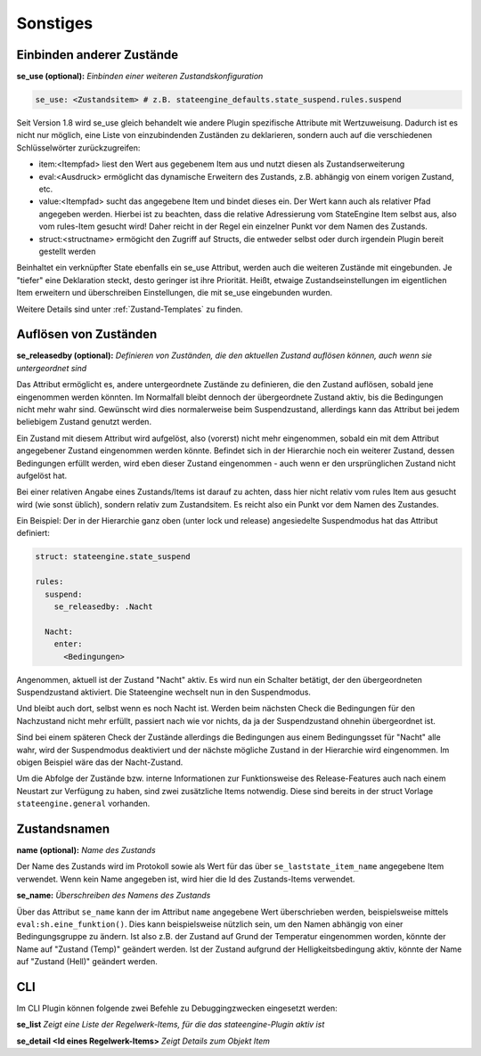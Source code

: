 
.. index:: Stateengine; Sonstiges
.. _Sonstiges:

=========
Sonstiges
=========

Einbinden anderer Zustände
--------------------------

**se_use (optional):**
*Einbinden einer weiteren Zustandskonfiguration*

.. code-block:: yaml

    se_use: <Zustandsitem> # z.B. stateengine_defaults.state_suspend.rules.suspend

Seit Version 1.8 wird se_use gleich behandelt wie andere Plugin spezifische Attribute mit Wertzuweisung.
Dadurch ist es nicht nur möglich, eine Liste von einzubindenden Zuständen zu deklarieren,
sondern auch auf die verschiedenen Schlüsselwörter zurückzugreifen:

- item:<Itempfad> liest den Wert aus gegebenem Item aus und nutzt diesen als Zustandserweiterung
- eval:<Ausdruck> ermöglicht das dynamische Erweitern des Zustands, z.B. abhängig von einem vorigen Zustand, etc.
- value:<Itempfad> sucht das angegebene Item und bindet dieses ein. Der Wert kann auch als
  relativer Pfad angegeben werden. Hierbei ist zu beachten, dass die relative Adressierung
  vom StateEngine Item selbst aus, also vom rules-Item gesucht wird! Daher reicht in der Regel
  ein einzelner Punkt vor dem Namen des Zustands.
- struct:<structname> ermögicht den Zugriff auf Structs, die entweder selbst oder durch irgendein Plugin bereit gestellt werden

Beinhaltet ein verknüpfter State ebenfalls ein se_use Attribut, werden auch die weiteren Zustände mit eingebunden. Je "tiefer" eine
Deklaration steckt, desto geringer ist ihre Priorität. Heißt, etwaige Zustandseinstellungen im eigentlichen Item erweitern und
überschreiben Einstellungen, die mit se_use eingebunden wurden.

Weitere Details sind unter :ref:`Zustand-Templates` zu finden.

Auflösen von Zuständen
----------------------

**se_releasedby (optional):**
*Definieren von Zuständen, die den aktuellen Zustand auflösen können, auch wenn sie untergeordnet sind*

Das Attribut ermöglicht es, andere untergeordnete Zustände
zu definieren, die den Zustand auflösen, sobald jene
eingenommen werden könnten. Im Normalfall bleibt dennoch
der übergeordnete Zustand aktiv, bis die Bedingungen nicht
mehr wahr sind. Gewünscht wird dies normalerweise beim
Suspendzustand, allerdings kann das Attribut bei jedem
beliebigem Zustand genutzt werden.

Ein Zustand mit diesem Attribut wird aufgelöst, also
(vorerst) nicht mehr eingenommen, sobald ein mit dem
Attribut angegebener Zustand eingenommen werden könnte.
Befindet sich in der Hierarchie noch ein weiterer Zustand,
dessen Bedingungen erfüllt werden, wird eben dieser Zustand
eingenommen - auch wenn er den ursprünglichen Zustand
nicht aufgelöst hat.

Bei einer relativen Angabe eines Zustands/Items ist
darauf zu achten, dass hier nicht relativ vom rules
Item aus gesucht wird (wie sonst üblich), sondern relativ
zum Zustandsitem. Es reicht also ein Punkt vor dem Namen des Zustandes.

Ein Beispiel:
Der in der Hierarchie ganz oben (unter lock und release)
angesiedelte Suspendmodus hat das Attribut definiert:

.. code-block:: yaml

    struct: stateengine.state_suspend

    rules:
      suspend:
        se_releasedby: .Nacht

      Nacht:
        enter:
          <Bedingungen>

Angenommen, aktuell ist der Zustand "Nacht" aktiv. Es wird nun ein
Schalter betätigt, der den übergeordneten Suspendzustand aktiviert.
Die Stateengine wechselt nun in den Suspendmodus.

Und bleibt auch dort, selbst wenn es noch Nacht ist.
Werden beim nächsten Check die Bedingungen für den
Nachzustand nicht mehr erfüllt, passiert nach wie vor
nichts, da ja der Suspendzustand ohnehin übergeordnet
ist.

Sind bei einem späteren Check der Zustände allerdings
die Bedingungen aus einem Bedingungsset für "Nacht" alle wahr,
wird der Suspendmodus deaktiviert und der nächste mögliche
Zustand in der Hierarchie wird eingenommen. Im obigen
Beispiel wäre das der Nacht-Zustand.

Um die Abfolge der Zustände bzw. interne Informationen
zur Funktionsweise des Release-Features auch nach einem
Neustart zur Verfügung zu haben, sind zwei zusätzliche
Items notwendig. Diese sind bereits in der struct Vorlage
``stateengine.general`` vorhanden.

Zustandsnamen
-------------

**name (optional):**
*Name des Zustands*

Der Name des Zustands wird im Protokoll sowie als Wert für das
über ``se_laststate_item_name`` angegebene Item verwendet. Wenn
kein Name angegeben ist, wird hier die Id des
Zustands-Items verwendet.

**se_name:**
*Überschreiben des Namens des Zustands*

Über das Attribut ``se_name`` kann der im Attribut ``name`` angegebene Wert
überschrieben werden, beispielsweise mittels ``eval:sh.eine_funktion()``.
Dies kann beispielsweise nützlich sein, um den Namen abhängig von einer Bedingungsgruppe
zu ändern. Ist also z.B. der Zustand auf Grund der Temperatur eingenommen worden,
könnte der Name auf "Zustand (Temp)" geändert werden. Ist der Zustand aufgrund
der Helligkeitsbedingung aktiv, könnte der Name auf "Zustand (Hell)" geändert werden.

CLI
---

Im CLI Plugin können folgende zwei Befehle zu Debuggingzwecken eingesetzt werden:

**se_list**
*Zeigt eine Liste der Regelwerk-Items, für die das stateengine-Plugin aktiv ist*

**se_detail <Id eines Regelwerk-Items>**
*Zeigt Details zum Objekt Item*
